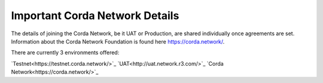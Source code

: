 Important Corda Network Details
===============================

The details of joining the Corda Network, be it UAT or Production, are shared individually once agreements are set. 
Information about the Corda Network Foundation is found here https://corda.network/.

There are currently 3 environments offered:

`Testnet<https://testnet.corda.network/>`_
`UAT<http://uat.network.r3.com/>`_
`Corda Network<https://corda.network/>`_

